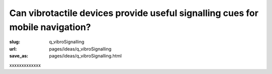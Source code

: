 Can vibrotactile devices provide useful signalling cues for mobile navigation?
============================================================================================

:slug: q_vibroSignalling
:url: pages/ideas/q_vibroSignalling
:save_as: pages/ideas/q_vibroSignalling.html

xxxxxxxxxxxxx



